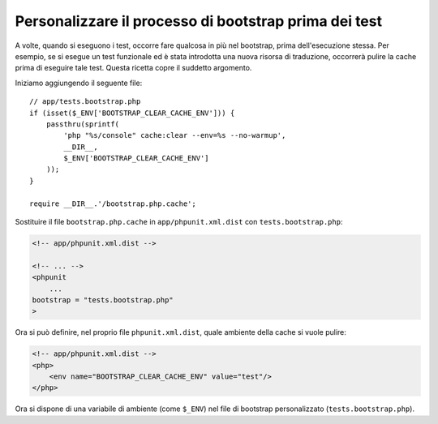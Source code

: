Personalizzare il processo di bootstrap prima dei test
======================================================

A volte, quando si eseguono i test, occorre fare qualcosa in più nel bootstrap,
prima dell'esecuzione stessa. Per esempio, se si esegue un test funzionale ed è
stata introdotta una nuova risorsa di traduzione, occorrerà pulire la cache
prima di eseguire tale test. Questa ricetta copre il suddetto argomento.

Iniziamo aggiungendo il seguente file::

    // app/tests.bootstrap.php
    if (isset($_ENV['BOOTSTRAP_CLEAR_CACHE_ENV'])) {
        passthru(sprintf(
            'php "%s/console" cache:clear --env=%s --no-warmup',
            __DIR__,
            $_ENV['BOOTSTRAP_CLEAR_CACHE_ENV']
        ));
    }

    require __DIR__.'/bootstrap.php.cache';

Sostituire il file ``bootstrap.php.cache`` in ``app/phpunit.xml.dist``
con ``tests.bootstrap.php``:

.. code-block:: xml

    <!-- app/phpunit.xml.dist -->

    <!-- ... -->
    <phpunit
        ...
    bootstrap = "tests.bootstrap.php"
    >

Ora si può definire, nel proprio file ``phpunit.xml.dist``, quale ambiente della cache
si vuole pulire:

.. code-block:: xml

    <!-- app/phpunit.xml.dist -->
    <php>
        <env name="BOOTSTRAP_CLEAR_CACHE_ENV" value="test"/>
    </php>

Ora si dispone di una variabile di ambiente (come ``$_ENV``)
nel file di bootstrap personalizzato (``tests.bootstrap.php``).
